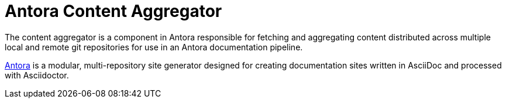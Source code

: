= Antora Content Aggregator

The content aggregator is a component in Antora responsible for fetching and aggregating content distributed across multiple local and remote git repositories for use in an Antora documentation pipeline.

https://antora.org[Antora] is a modular, multi-repository site generator designed for creating documentation sites written in AsciiDoc and processed with Asciidoctor.
